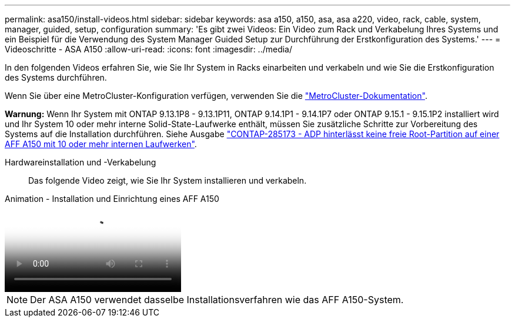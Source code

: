 ---
permalink: asa150/install-videos.html 
sidebar: sidebar 
keywords: asa a150, a150, asa, asa a220, video, rack, cable, system, manager, guided, setup, configuration 
summary: 'Es gibt zwei Videos: Ein Video zum Rack und Verkabelung Ihres Systems und ein Beispiel für die Verwendung des System Manager Guided Setup zur Durchführung der Erstkonfiguration des Systems.' 
---
= Videoschritte - ASA A150
:allow-uri-read: 
:icons: font
:imagesdir: ../media/


[role="lead"]
In den folgenden Videos erfahren Sie, wie Sie Ihr System in Racks einarbeiten und verkabeln und wie Sie die Erstkonfiguration des Systems durchführen.

Wenn Sie über eine MetroCluster-Konfiguration verfügen, verwenden Sie die https://docs.netapp.com/us-en/ontap-metrocluster/index.html["MetroCluster-Dokumentation"^].

*Warnung:* Wenn Ihr System mit ONTAP 9.13.1P8 - 9.13.1P11, ONTAP 9.14.1P1 - 9.14.1P7 oder ONTAP 9.15.1 - 9.15.1P2 installiert wird und Ihr System 10 oder mehr interne Solid-State-Laufwerke enthält, müssen Sie zusätzliche Schritte zur Vorbereitung des Systems auf die Installation durchführen. Siehe Ausgabe  https://mysupport.netapp.com/site/bugs-online/product/ONTAP/JiraNgage/CONTAP-285173["CONTAP-285173 - ADP hinterlässt keine freie Root-Partition auf einer AFF A150 mit 10 oder mehr internen Laufwerken"^].

Hardwareinstallation und -Verkabelung:: Das folgende Video zeigt, wie Sie Ihr System installieren und verkabeln.


.Animation - Installation und Einrichtung eines AFF A150
video::561d941a-f387-4eb9-a10a-afb30029eb36[panopto]

NOTE: Der ASA A150 verwendet dasselbe Installationsverfahren wie das AFF A150-System.

